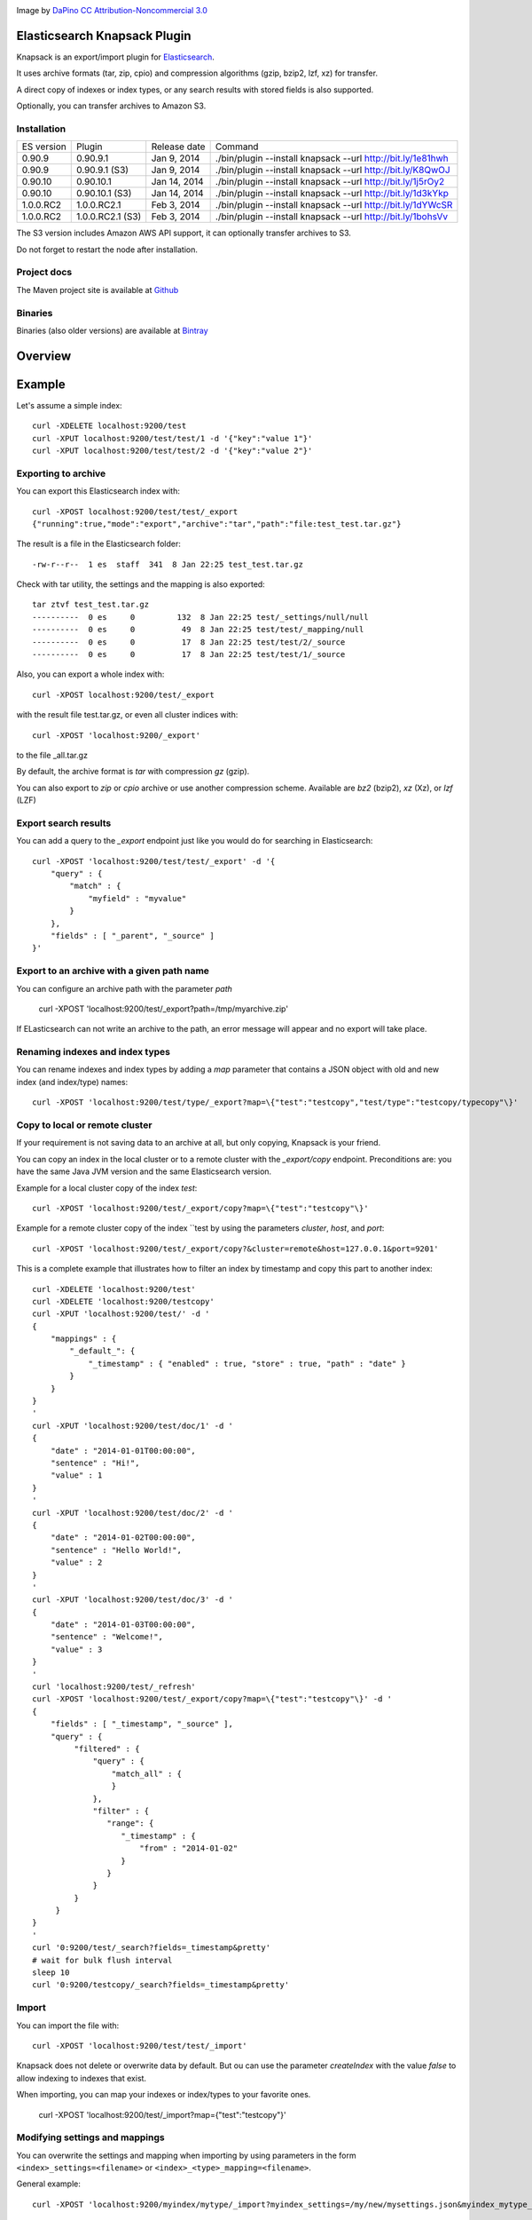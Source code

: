 .. image:: ../../../elasticsearch-knapsack/raw/master/src/site/resources/knapsack.png

Image by `DaPino <http://www.iconarchive.com/show/fishing-equipment-icons-by-dapino/backpack-icon.html>`_ `CC Attribution-Noncommercial 3.0 <http://creativecommons.org/licenses/by-nc/3.0/>`_

Elasticsearch Knapsack Plugin
=============================

Knapsack is an export/import plugin for `Elasticsearch <http://github.com/elasticsearch/elasticsearch>`_.

It uses archive formats (tar, zip, cpio) and compression algorithms (gzip, bzip2, lzf, xz) for transfer.

A direct copy of indexes or index types, or any search results with stored fields is also supported.

Optionally, you can transfer archives to Amazon S3.

Installation
------------

.. image:: https://travis-ci.org/jprante/elasticsearch-knapsack.png

=============  =================  =================  ===========================================================
ES version     Plugin             Release date       Command
-------------  -----------------  -----------------  -----------------------------------------------------------
0.90.9         0.90.9.1           Jan 9, 2014        ./bin/plugin --install knapsack --url http://bit.ly/1e81hwh
0.90.9         0.90.9.1 (S3)      Jan 9, 2014        ./bin/plugin --install knapsack --url http://bit.ly/K8QwOJ
0.90.10        0.90.10.1          Jan 14, 2014       ./bin/plugin --install knapsack --url http://bit.ly/1j5rOy2
0.90.10        0.90.10.1 (S3)     Jan 14, 2014       ./bin/plugin --install knapsack --url http://bit.ly/1d3kYkp
1.0.0.RC2      1.0.0.RC2.1        Feb 3, 2014        ./bin/plugin --install knapsack --url http://bit.ly/1dYWcSR
1.0.0.RC2      1.0.0.RC2.1 (S3)   Feb 3, 2014        ./bin/plugin --install knapsack --url http://bit.ly/1bohsVv
=============  =================  =================  ===========================================================

The S3 version includes Amazon AWS API support, it can optionally transfer archives to S3.

Do not forget to restart the node after installation.

Project docs
------------

The Maven project site is available at `Github <http://jprante.github.io/elasticsearch-knapsack>`_

Binaries
--------

Binaries (also older versions) are available at `Bintray <https://bintray.com/pkg/show/general/jprante/elasticsearch-plugins/elasticsearch-knapsack>`_

Overview
========

.. image:: ../../../elasticsearch-knapsack/raw/master/src/site/resources/knapsack-diagram.png


Example
=======

Let's assume a simple index::

   curl -XDELETE localhost:9200/test
   curl -XPUT localhost:9200/test/test/1 -d '{"key":"value 1"}'
   curl -XPUT localhost:9200/test/test/2 -d '{"key":"value 2"}'

Exporting to archive
--------------------

You can export this Elasticsearch index with::

   curl -XPOST localhost:9200/test/test/_export
   {"running":true,"mode":"export","archive":"tar","path":"file:test_test.tar.gz"}

The result is a file in the Elasticsearch folder::

   -rw-r--r--  1 es  staff  341  8 Jan 22:25 test_test.tar.gz
   
Check with tar utility, the settings and the mapping is also exported::

    tar ztvf test_test.tar.gz
    ----------  0 es     0         132  8 Jan 22:25 test/_settings/null/null
    ----------  0 es     0          49  8 Jan 22:25 test/test/_mapping/null
    ----------  0 es     0          17  8 Jan 22:25 test/test/2/_source
    ----------  0 es     0          17  8 Jan 22:25 test/test/1/_source

Also, you can export a whole index with::

   curl -XPOST localhost:9200/test/_export

with the result file test.tar.gz, or even all cluster indices with::

   curl -XPOST 'localhost:9200/_export'

to the file _all.tar.gz

By default, the archive format is `tar` with compression `gz` (gzip).

You can also export to `zip` or `cpio` archive or use another compression scheme.
Available are `bz2` (bzip2), `xz` (Xz), or `lzf` (LZF)

Export search results
----------------------

You can add a query to the `_export` endpoint just like you would do for searching in Elasticsearch::

   curl -XPOST 'localhost:9200/test/test/_export' -d '{
       "query" : {
           "match" : {
               "myfield" : "myvalue"
           }
       },
       "fields" : [ "_parent", "_source" ]
   }'

Export to an archive with a given path name
-------------------------------------------

You can configure an archive path with the parameter `path`

    curl -XPOST 'localhost:9200/test/_export?path=/tmp/myarchive.zip'

If ELasticsearch can not write an archive to the path, an error message will appear
and no export will take place.

Renaming indexes and index types
--------------------------------

You can rename indexes and index types by adding a `map` parameter that contains a JSON
object with old and new index (and index/type) names::

    curl -XPOST 'localhost:9200/test/type/_export?map=\{"test":"testcopy","test/type":"testcopy/typecopy"\}'

Copy to local or remote cluster
-------------------------------

If your requirement is not saving data to an archive at all, but only copying, Knapsack is your friend.

You can copy an index in the local cluster or to a remote cluster with the `_export/copy` endpoint.
Preconditions are: you have the same Java JVM version and the same Elasticsearch version.

Example for a local cluster copy of the index `test`::

    curl -XPOST 'localhost:9200/test/_export/copy?map=\{"test":"testcopy"\}'

Example for a remote cluster copy of the index ``test by using the parameters `cluster`, `host`, and `port`::

    curl -XPOST 'localhost:9200/test/_export/copy?&cluster=remote&host=127.0.0.1&port=9201'

This is a complete example that illustrates how to filter an index by timestamp and copy this part to
another index::

    curl -XDELETE 'localhost:9200/test'
    curl -XDELETE 'localhost:9200/testcopy'
    curl -XPUT 'localhost:9200/test/' -d '
    {
        "mappings" : {
            "_default_": {
                "_timestamp" : { "enabled" : true, "store" : true, "path" : "date" }
            }
        }
    }
    '
    curl -XPUT 'localhost:9200/test/doc/1' -d '
    {
        "date" : "2014-01-01T00:00:00",
        "sentence" : "Hi!",
        "value" : 1
    }
    '
    curl -XPUT 'localhost:9200/test/doc/2' -d '
    {
        "date" : "2014-01-02T00:00:00",
        "sentence" : "Hello World!",
        "value" : 2
    }
    '
    curl -XPUT 'localhost:9200/test/doc/3' -d '
    {
        "date" : "2014-01-03T00:00:00",
        "sentence" : "Welcome!",
        "value" : 3
    }
    '
    curl 'localhost:9200/test/_refresh'
    curl -XPOST 'localhost:9200/test/_export/copy?map=\{"test":"testcopy"\}' -d '
    {
        "fields" : [ "_timestamp", "_source" ],
        "query" : {
             "filtered" : {
                 "query" : {
                     "match_all" : {
                     }
                 },
                 "filter" : {
                    "range": {
                       "_timestamp" : {
                           "from" : "2014-01-02"
                       }
                    }
                 }
             }
         }
    }
    '
    curl '0:9200/test/_search?fields=_timestamp&pretty'
    # wait for bulk flush interval
    sleep 10
    curl '0:9200/testcopy/_search?fields=_timestamp&pretty'

Import
------

You can import the file with::

   curl -XPOST 'localhost:9200/test/test/_import'

Knapsack does not delete or overwrite data by default.
But ou can use the parameter `createIndex` with the value `false` to allow indexing to indexes that exist.

When importing, you can map your indexes or index/types to your favorite ones.

    curl -XPOST 'localhost:9200/test/_import?map=\{"test":"testcopy"\}'

Modifying settings and mappings
-------------------------------

You can overwrite the settings and mapping when importing by using parameters in the form ``<index>_settings=<filename>`` or ``<index>_<type>_mapping=<filename>``. 

General example::

    curl -XPOST 'localhost:9200/myindex/mytype/_import?myindex_settings=/my/new/mysettings.json&myindex_mytype_mapping=/my/new/mapping.json'

The following statements demonstrate how you can change the number of shards from the default ``5`` to ``1`` and replica from ``1`` to ``0`` for an index ``test``::

    curl -XDELETE localhost:9200/test
    curl -XPUT 'localhost:9200/test/test/1' -d '{"key":"value 1"}'
    curl -XPUT 'localhost:9200/test/test/2' -d '{"key":"value 2"}'
    curl -XPUT 'localhost:9200/test2/foo/1' -d '{"key":"value 1"}'
    curl -XPUT 'localhost:9200/test2/bar/1' -d '{"key":"value 1"}'
    curl -XPOST 'localhost:9200/test/_export'
    tar zxvf test.tar.gz test/_settings
    echo '{"index.number_of_shards":"1","index.number_of_replicas":"0","index.version.created":"200199"}' > test/_settings
    curl -XDELETE 'localhost:9200/test'
    curl -XPOST 'localhost:9200/test/_import?test_settings=test/_settings'
    curl -XGET 'localhost:9200/test/_settings?pretty'
    curl -XPOST 'localhost:9200/test/_search?q=*&pretty'

The result is::

  {
    "took" : 2,
    "timed_out" : false,
    "_shards" : {
      "total" : 1,
      "successful" : 1,
      "failed" : 0
    },
    "hits" : {
      "total" : 2,
      "max_score" : 1.0,
      "hits" : [ {
        "_index" : "test",
        "_type" : "test",
         "_id" : "1",
        "_score" : 1.0, "_source" : {"key":"value 1"}
      }, {
        "_index" : "test",
        "_type" : "test",
        "_id" : "2",
        "_score" : 1.0, "_source" : {"key":"value 2"}
      } ]
    }
  }

Transferring archives to Amazon S3
----------------------------------

By using special plugin releases including the Amazon AWS S3 API, you can optionally transfer archives
to S3 or fetch one before importing. You can use the endpoints `_export/s3` and _import/s3` for that.

Export example::

    curl -XPOST 'localhost:9200/test/_export/s3?uri=s3://accesskey:secretkey@awshostname&bucketName=mybucket&key=mykey'

Import example::

    curl -XPOST 'localhost:9200/test/_import/s3?uri=s3://accesskey:secretkey@awshostname&bucketName=mybucket&key=mykey'

Note, the file name which is used for downloading from S3 is `mybucket/mykey` and the directory will be created
if it does not exist.


Check the state of running import/export
----------------------------------------

While exports or imports or running, you can check the state with::

    curl -XGET 'localhost:9200/_export/state'

or::

    curl -XGET localhost:9200/_import/state


Caution
=======

Knapsack is very simple and works without locks or snapshots. This means, if Elasticsearch is
allowed to write to the part of your data in the export while it runs, you may lose data in the export.
So it is up to you to organize the safe export and import with this plugin.

If you want a snapshot/restore feature, please use the standard napshot/restore in the upcoming
Elasticsearch 1.0 release.

Credits
=======

Knapsack contains derived work of Apache Common Compress
http://commons.apache.org/proper/commons-compress/

The code in this component has many origins:
The bzip2, tar and zip support came from Avalon's Excalibur, but originally
from Ant, as far as life in Apache goes. The tar package is originally Tim Endres'
public domain package. The bzip2 package is based on the work done by Keiron Liddle as
 well as Julian Seward's libbzip2. It has migrated via:
Ant -> Avalon-Excalibur -> Commons-IO -> Commons-Compress.
The cpio package has been contributed by Michael Kuss and the jRPM project.

Thanks to `nicktgr15 <https://github.com/nicktgr15>` for extending Knapsack to support Amazon S3.

License
=======

Elasticsearch Knapsack Plugin

Copyright (C) 2012 Jörg Prante

Licensed under the Apache License, Version 2.0 (the "License");
you may not use this file except in compliance with the License.
You may obtain a copy of the License at

    http://www.apache.org/licenses/LICENSE-2.0

Unless required by applicable law or agreed to in writing, software
distributed under the License is distributed on an "AS IS" BASIS,
WITHOUT WARRANTIES OR CONDITIONS OF ANY KIND, either express or implied.
See the License for the specific language governing permissions and
limitations under the License.
